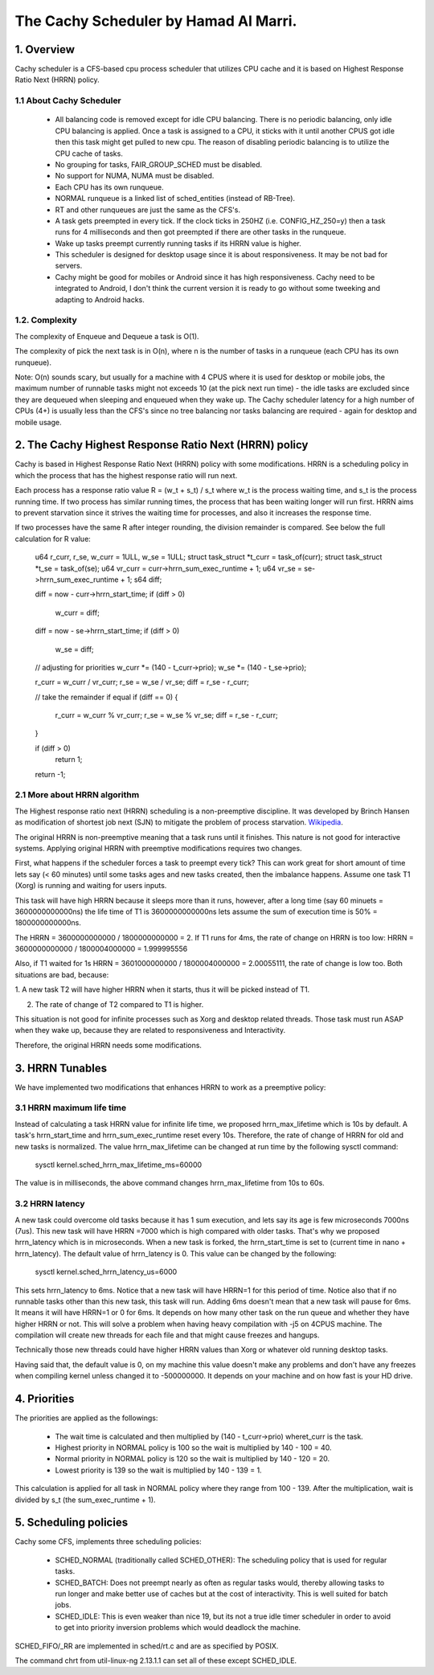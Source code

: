 ======================================
The Cachy Scheduler by Hamad Al Marri.
======================================

1.  Overview
=============

Cachy scheduler is a CFS-based cpu process scheduler that utilizes CPU cache
and it is based on Highest Response Ratio Next (HRRN) policy.

1.1 About Cachy Scheduler
--------------------------

  - All balancing code is removed except for idle CPU balancing. There is no
    periodic balancing, only idle CPU balancing is applied. Once a task is
    assigned to a CPU, it sticks with it until another CPUS got idle then this
    task might get pulled to new cpu. The reason of disabling periodic
    balancing is to utilize the CPU cache of tasks.

  - No grouping for tasks, FAIR_GROUP_SCHED must be disabled.

  - No support for NUMA, NUMA must be disabled.

  - Each CPU has its own runqueue.

  - NORMAL runqueue is a linked list of sched_entities (instead of RB-Tree).

  - RT and other runqueues are just the same as the CFS's.

  - A task gets preempted in every tick. If the clock ticks in 250HZ
    (i.e. CONFIG_HZ_250=y) then a task runs for 4 milliseconds and then got
    preempted if there are other tasks in the runqueue.

  - Wake up tasks preempt currently running tasks if its HRRN value is higher.

  - This scheduler is designed for desktop usage since it is about
    responsiveness. It may be not bad for servers.

  - Cachy might be good for mobiles or Android since it has high
    responsiveness.
    Cachy need to be integrated to Android, I don't think the current version
    it is ready to go without some tweeking and adapting to Android hacks.

1.2. Complexity
----------------

The complexity of Enqueue and Dequeue a task is O(1).

The complexity of pick the next task is in O(n), where n is the number of tasks
in a runqueue (each CPU has its own runqueue).

Note: O(n) sounds scary, but usually for a machine with 4 CPUS where it is used
for desktop or mobile jobs, the maximum number of runnable tasks might not
exceeds 10 (at the pick next run time) - the idle tasks are excluded since they
are dequeued when sleeping and enqueued when they wake up. The Cachy scheduler
latency for a high number of CPUs (4+) is usually less than the CFS's since no
tree balancing nor tasks balancing are required - again for desktop and mobile
usage.


2. The Cachy Highest Response Ratio Next (HRRN) policy
=======================================================

Cachy is based in Highest Response Ratio Next (HRRN) policy with some
modifications. HRRN is a scheduling policy in which the process that has the
highest response ratio will run next.

Each process has a response ratio value R = (w_t + s_t) / s_t where w_t is
the process waiting time, and s_t is the process running
time. If two process has similar running times, the
process that has been waiting longer will run first. HRRN aims
to prevent starvation since it strives the waiting time for processes,
and also it increases the response time.

If two processes have the same R after integer rounding, the division remainder
is compared. See below the full
calculation for R value:

	u64 r_curr, r_se, w_curr = 1ULL, w_se = 1ULL;
	struct task_struct *t_curr = task_of(curr);
	struct task_struct *t_se = task_of(se);
	u64 vr_curr   = curr->hrrn_sum_exec_runtime + 1;
	u64 vr_se   = se->hrrn_sum_exec_runtime   + 1;
	s64 diff;

	diff = now - curr->hrrn_start_time;
	if (diff > 0)
		w_curr  = diff;

	diff = now - se->hrrn_start_time;
	if (diff > 0)
		w_se  = diff;

	// adjusting for priorities
	w_curr  *= (140 - t_curr->prio);
	w_se  *= (140 - t_se->prio);

	r_curr  = w_curr / vr_curr;
	r_se  = w_se / vr_se;
	diff  = r_se - r_curr;

	// take the remainder if equal
	if (diff == 0)
	{
		r_curr  = w_curr % vr_curr;
		r_se  = w_se % vr_se;
		diff  = r_se - r_curr;
	}

	if (diff > 0)
		return 1;

	return -1;

2.1 More about HRRN algorithm
------------------------------

The Highest response ratio next (HRRN) scheduling is a non-preemptive
discipline. It was developed by Brinch Hansen as modification of shortest job
next (SJN) to mitigate the problem of process starvation. `Wikipedia <https://en.wikipedia.org/wiki/Highest_response_ratio_next>`_.

The original HRRN is non-preemptive meaning that a task runs until it finishes.
This nature is not good for interactive systems. Applying original HRRN with
preemptive modifications requires two changes.

First, what happens if the scheduler forces a task to preempt every tick? This
can work great for short amount of time lets say (< 60 minutes) until some
tasks ages and new tasks created, then the imbalance happens. Assume one task
T1 (Xorg) is running and waiting for users inputs.

This task will have high HRRN because it sleeps more than it runs, however,
after a long time (say 60 minuets = 3600000000000ns) the life time of T1 is
3600000000000ns lets assume the sum of execution time is 50% = 1800000000000ns.

The HRRN = 3600000000000 / 1800000000000 = 2.
If T1 runs for 4ms, the rate of change on HRRN is too low:
HRRN = 3600000000000 / 1800004000000 = 1.999995556

Also, if T1 waited for 1s HRRN = 3601000000000 / 1800004000000 = 2.00055111,
the rate of change is low too. Both situations are bad, because:

1. A new task T2 will have higher HRRN when it starts, thus it will be picked
instead of T1.

2. The rate of change of T2 compared to T1 is higher.

This situation is not good for infinite processes such as Xorg and desktop
related threads. Those task must run ASAP when they wake up, because they are
related to responsiveness and Interactivity.

Therefore, the original HRRN needs some modifications.


3. HRRN Tunables
=================

We have implemented two modifications that enhances HRRN to work as a
preemptive policy:


3.1 HRRN maximum life time
---------------------------

Instead of calculating a task HRRN value for infinite life time, we proposed
hrrn_max_lifetime which is 10s by default. A task's hrrn_start_time and
hrrn_sum_exec_runtime reset every 10s. Therefore, the rate of change of HRRN
for old and new tasks is normalized. The value hrrn_max_lifetime can be changed
at run time by the following sysctl command:

	sysctl kernel.sched_hrrn_max_lifetime_ms=60000

The value is in milliseconds, the above command changes hrrn_max_lifetime from
10s to 60s.


3.2 HRRN latency
-----------------

A new task could overcome old tasks because it has 1 sum execution, and lets
say its age is few microseconds 7000ns (7us). This new task will have
HRRN =7000 which is high compared with older tasks. That's why we proposed
hrrn_latency which is in microseconds. When a new task is forked, the
hrrn_start_time is set to (current time in nano + hrrn_latency). The default
value of hrrn_latency is 0. This value can be changed by the following:

	sysctl kernel.sched_hrrn_latency_us=6000

This sets hrrn_latency to 6ms. Notice that a new task will have HRRN=1 for this
period of time. Notice also that if no runnable tasks other than this new task,
this task will run. Adding 6ms doesn't mean that a new task will pause for 6ms.
It means it will have HRRN=1 or 0 for 6ms. It depends on how many other task on
the run queue and whether they have higher HRRN or not. This will solve a
problem when having heavy compilation with -j5 on 4CPUS machine. The
compilation will create new threads for each file and that might cause freezes
and hangups.

Technically those new threads could have higher HRRN values than Xorg or
whatever old running desktop tasks.

Having said that, the default value is 0, on my machine this value doesn't make
any problems and don't have any freezes when compiling kernel unless changed it
to -500000000. It depends on your machine and on how fast is your HD drive.


4. Priorities
==============

The priorities are applied as the followings:

  - The wait time is calculated and then multiplied by (140 - t_curr->prio)
    wheret_curr is the task.

  - Highest priority in NORMAL policy is 100 so the wait is multiplied by
    140 - 100 = 40.

  - Normal priority in NORMAL policy is 120 so the wait is multiplied by
    140 - 120 = 20.

  - Lowest priority is 139 so the wait is multiplied by 140 - 139 = 1.

This calculation is applied for all task in NORMAL policy where they range from
100 - 139. After the multiplication, wait is divided by s_t
(the sum_exec_runtime + 1).


5. Scheduling policies
=======================

Cachy some CFS, implements three scheduling policies:

  - SCHED_NORMAL (traditionally called SCHED_OTHER): The scheduling
    policy that is used for regular tasks.

  - SCHED_BATCH: Does not preempt nearly as often as regular tasks
    would, thereby allowing tasks to run longer and make better use of
    caches but at the cost of interactivity. This is well suited for
    batch jobs.

  - SCHED_IDLE: This is even weaker than nice 19, but its not a true
    idle timer scheduler in order to avoid to get into priority
    inversion problems which would deadlock the machine.

SCHED_FIFO/_RR are implemented in sched/rt.c and are as specified by
POSIX.

The command chrt from util-linux-ng 2.13.1.1 can set all of these except
SCHED_IDLE.

